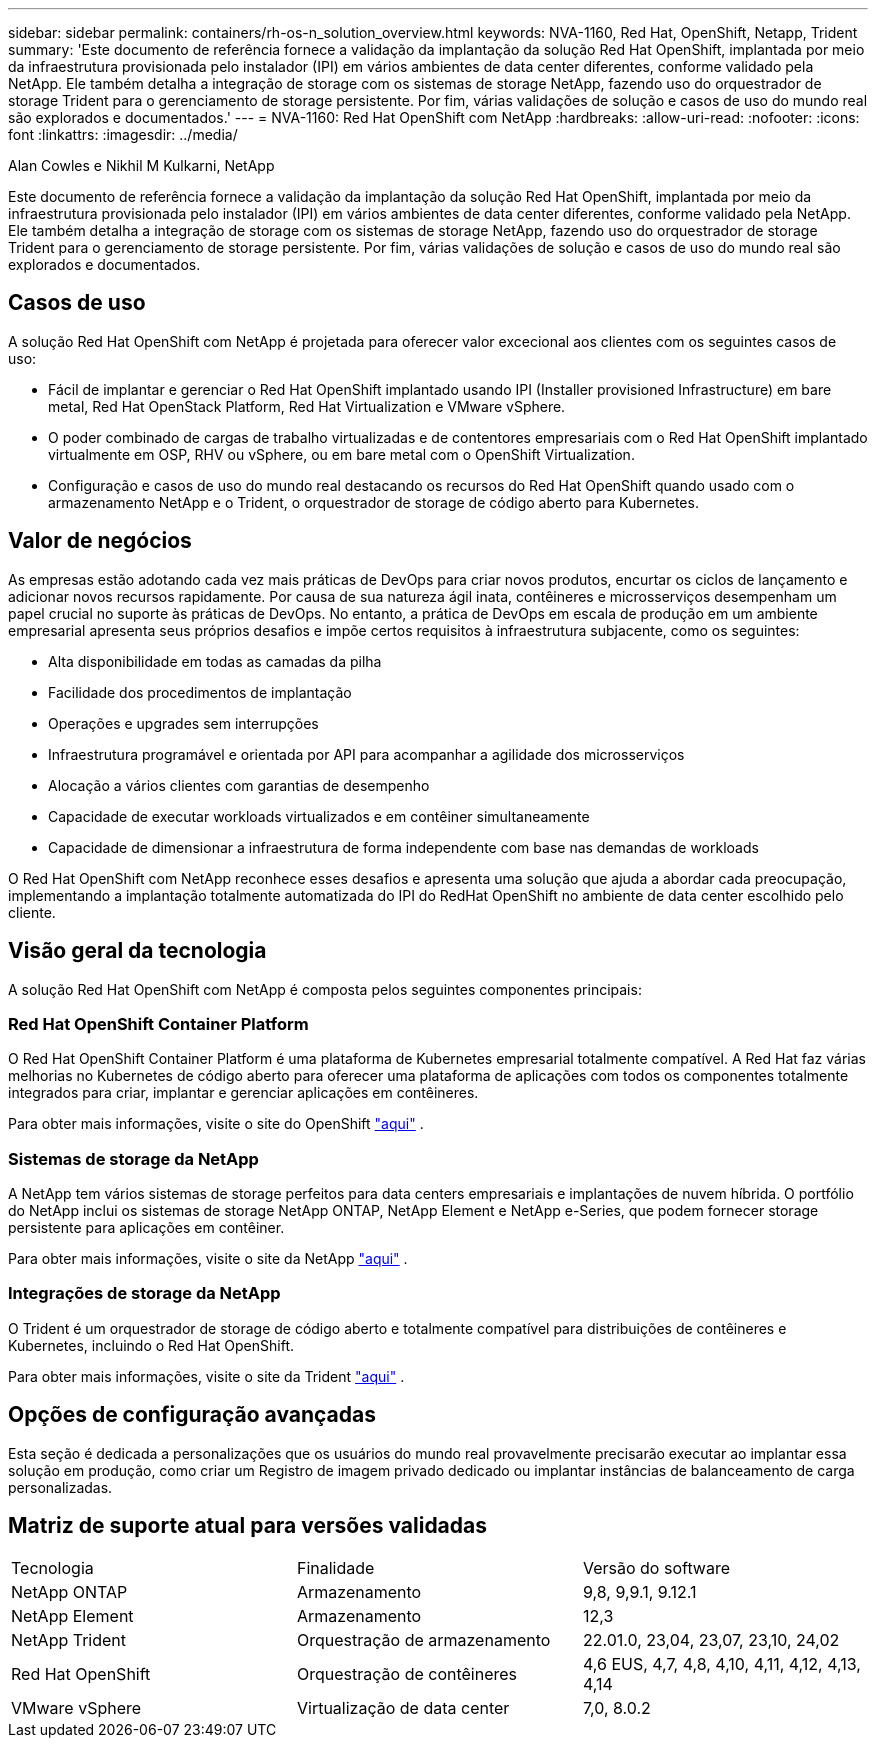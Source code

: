 ---
sidebar: sidebar 
permalink: containers/rh-os-n_solution_overview.html 
keywords: NVA-1160, Red Hat, OpenShift, Netapp, Trident 
summary: 'Este documento de referência fornece a validação da implantação da solução Red Hat OpenShift, implantada por meio da infraestrutura provisionada pelo instalador (IPI) em vários ambientes de data center diferentes, conforme validado pela NetApp. Ele também detalha a integração de storage com os sistemas de storage NetApp, fazendo uso do orquestrador de storage Trident para o gerenciamento de storage persistente. Por fim, várias validações de solução e casos de uso do mundo real são explorados e documentados.' 
---
= NVA-1160: Red Hat OpenShift com NetApp
:hardbreaks:
:allow-uri-read: 
:nofooter: 
:icons: font
:linkattrs: 
:imagesdir: ../media/


Alan Cowles e Nikhil M Kulkarni, NetApp

[role="lead"]
Este documento de referência fornece a validação da implantação da solução Red Hat OpenShift, implantada por meio da infraestrutura provisionada pelo instalador (IPI) em vários ambientes de data center diferentes, conforme validado pela NetApp. Ele também detalha a integração de storage com os sistemas de storage NetApp, fazendo uso do orquestrador de storage Trident para o gerenciamento de storage persistente. Por fim, várias validações de solução e casos de uso do mundo real são explorados e documentados.



== Casos de uso

A solução Red Hat OpenShift com NetApp é projetada para oferecer valor excecional aos clientes com os seguintes casos de uso:

* Fácil de implantar e gerenciar o Red Hat OpenShift implantado usando IPI (Installer provisioned Infrastructure) em bare metal, Red Hat OpenStack Platform, Red Hat Virtualization e VMware vSphere.
* O poder combinado de cargas de trabalho virtualizadas e de contentores empresariais com o Red Hat OpenShift implantado virtualmente em OSP, RHV ou vSphere, ou em bare metal com o OpenShift Virtualization.
* Configuração e casos de uso do mundo real destacando os recursos do Red Hat OpenShift quando usado com o armazenamento NetApp e o Trident, o orquestrador de storage de código aberto para Kubernetes.




== Valor de negócios

As empresas estão adotando cada vez mais práticas de DevOps para criar novos produtos, encurtar os ciclos de lançamento e adicionar novos recursos rapidamente. Por causa de sua natureza ágil inata, contêineres e microsserviços desempenham um papel crucial no suporte às práticas de DevOps. No entanto, a prática de DevOps em escala de produção em um ambiente empresarial apresenta seus próprios desafios e impõe certos requisitos à infraestrutura subjacente, como os seguintes:

* Alta disponibilidade em todas as camadas da pilha
* Facilidade dos procedimentos de implantação
* Operações e upgrades sem interrupções
* Infraestrutura programável e orientada por API para acompanhar a agilidade dos microsserviços
* Alocação a vários clientes com garantias de desempenho
* Capacidade de executar workloads virtualizados e em contêiner simultaneamente
* Capacidade de dimensionar a infraestrutura de forma independente com base nas demandas de workloads


O Red Hat OpenShift com NetApp reconhece esses desafios e apresenta uma solução que ajuda a abordar cada preocupação, implementando a implantação totalmente automatizada do IPI do RedHat OpenShift no ambiente de data center escolhido pelo cliente.



== Visão geral da tecnologia

A solução Red Hat OpenShift com NetApp é composta pelos seguintes componentes principais:



=== Red Hat OpenShift Container Platform

O Red Hat OpenShift Container Platform é uma plataforma de Kubernetes empresarial totalmente compatível. A Red Hat faz várias melhorias no Kubernetes de código aberto para oferecer uma plataforma de aplicações com todos os componentes totalmente integrados para criar, implantar e gerenciar aplicações em contêineres.

Para obter mais informações, visite o site do OpenShift https://www.openshift.com["aqui"] .



=== Sistemas de storage da NetApp

A NetApp tem vários sistemas de storage perfeitos para data centers empresariais e implantações de nuvem híbrida. O portfólio do NetApp inclui os sistemas de storage NetApp ONTAP, NetApp Element e NetApp e-Series, que podem fornecer storage persistente para aplicações em contêiner.

Para obter mais informações, visite o site da NetApp https://www.netapp.com["aqui"] .



=== Integrações de storage da NetApp

O Trident é um orquestrador de storage de código aberto e totalmente compatível para distribuições de contêineres e Kubernetes, incluindo o Red Hat OpenShift.

Para obter mais informações, visite o site da Trident https://docs.netapp.com/us-en/trident/index.html["aqui"] .



== Opções de configuração avançadas

Esta seção é dedicada a personalizações que os usuários do mundo real provavelmente precisarão executar ao implantar essa solução em produção, como criar um Registro de imagem privado dedicado ou implantar instâncias de balanceamento de carga personalizadas.



== Matriz de suporte atual para versões validadas

|===


| Tecnologia | Finalidade | Versão do software 


| NetApp ONTAP | Armazenamento | 9,8, 9,9.1, 9.12.1 


| NetApp Element | Armazenamento | 12,3 


| NetApp Trident | Orquestração de armazenamento | 22.01.0, 23,04, 23,07, 23,10, 24,02 


| Red Hat OpenShift | Orquestração de contêineres | 4,6 EUS, 4,7, 4,8, 4,10, 4,11, 4,12, 4,13, 4,14 


| VMware vSphere | Virtualização de data center | 7,0, 8.0.2 
|===